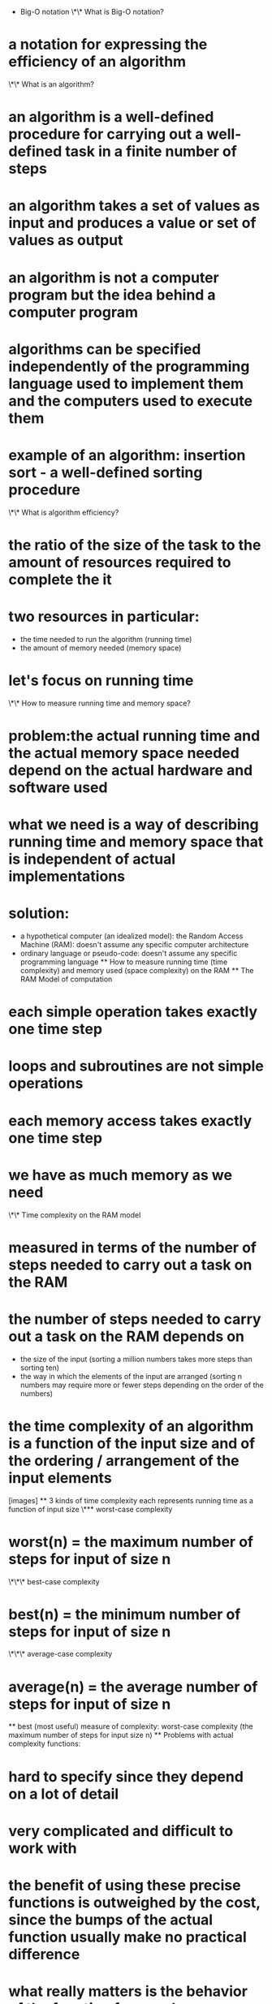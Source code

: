 - Big-O notation
  \*\* What is Big-O notation?

* a notation for expressing the efficiency of an algorithm
  \*\* What is an algorithm?
* an algorithm is a well-defined procedure for carrying out a well-defined task in a finite number of steps
* an algorithm takes a set of values as input and produces a value or set of values as output
* an algorithm is not a computer program but the idea behind a computer program
* algorithms can be specified independently of the programming language used to implement them and the computers used to execute them
* example of an algorithm: insertion sort - a well-defined sorting procedure
  \*\* What is algorithm efficiency?
* the ratio of the size of the task to the amount of resources required to complete the it
* two resources in particular:
  - the time needed to run the algorithm (running time)
  - the amount of memory needed (memory space)
* let's focus on running time
  \*\* How to measure running time and memory space?
* problem:the actual running time and the actual memory space needed depend on the actual hardware and software used
* what we need is a way of describing running time and memory space that is independent of actual implementations
* solution:
  - a hypothetical computer (an idealized model): the Random Access Machine (RAM): doesn't assume any specific computer architecture
  - ordinary language or pseudo-code: doesn't assume any specific programming language
    ** How to measure running time (time complexity) and memory used (space complexity) on the RAM
    ** The RAM Model of computation
* each simple operation takes exactly one time step
* loops and subroutines are not simple operations
* each memory access takes exactly one time step
* we have as much memory as we need
  \*\* Time complexity on the RAM model
* measured in terms of the number of steps needed to carry out a task on the RAM
* the number of steps needed to carry out a task on the RAM depends on
  - the size of the input (sorting a million numbers takes more steps than sorting ten)
  - the way in which the elements of the input are arranged (sorting n numbers may require more or fewer steps depending on the order of the numbers)
* the time complexity of an algorithm is a function of the input size and of the ordering / arrangement of the input elements
  [images]
  ** 3 kinds of time complexity
  each represents running time as a function of input size \*** worst-case complexity
* worst(n) = the maximum number of steps for input of size n
  \*\*\* best-case complexity
* best(n) = the minimum number of steps for input of size n
  \*\*\* average-case complexity
* average(n) = the average number of steps for input of size n
  ** best (most useful) measure of complexity: worst-case complexity (the maximum number of steps for input size n)
  ** Problems with actual complexity functions:
* hard to specify since they depend on a lot of detail
* very complicated and difficult to work with
* the benefit of using these precise functions is outweighed by the cost, since the bumps of the actual function usually make no practical difference
* what really matters is the behavior of the function for very large n
  \*\* Solution: Big-O Notation
* Big-O Notation ignores irrelevant detail; simplifies the actual function
  \*\* How does Big-O simplify things?
* it does not look at the actual complexity function but at an upper bound
  ** 3 functions \*** Big-O
* looks at an upper bound of the time complexity function
  \*\*\* Big-Omega
* looks at a lower bound of the time complexity function
  \*\*\* Big-Theta
* looks at both an upper and a lower bound of the time complexity function
  ** Definitions \*** f(n) = O(g(n))
* c \* g(n) is an upper bound on f(n), i.e.,
* there exist constants c and n', such that, for all n >= n', f(n) <= c \* g(n)
  \*\*\* f(n) = Omega(g(n))
* c \* g(n) is a lower bound on f(n), i.e.,
* there exist constants c and n', such that, for all n >= n', f(n) >= c \* g(n)
  \*\*\* f(n) = Theta(g(n))
* c _ g(n) is an upper bound on f(n) and c' _ g(n) is a lower bound on f(n), i.e.,
* there exist constants c, c', and n', such that, for all n >= n',
  - f(n) <= c \* g(n)
  - f(n) >= c' \* g(n)
    \*\* Examples:
* f(n) = 3n^2 - 100n + 6 = O(n^2), because for c = 3, 3n^2 > f(n)
* f(n) = 3n^2 - 100n + 6 = O(n^3), because for c = 1, n^3 > f(n), when n > 3
* f(n) = 3n^2 - 100n + 6 != O(n), because for c > 3, cn < f(n), when n > (c + 100)/3
  \*\* Dominance relations
* faster growing functions dominate slower growing functions
* n! > 2^n > n^3 > n^2 > n log n > n > log n > 1
  \*\* Rules of simplification
* f(n) + g(n) = O(Max(f(n), g(n)))
* c \* g(n) = O(g(n))
  ** Examples ([[https://www.doabledanny.com/big-o-notation-in-javascript#2][DoableDanny, Big-O Notation in JavaScript]]) \*** O(1): constant time
  #+begin_src js
  function double(n) {
  return 2 \* n;
  }
  double(1); // 2
  double(2); // 4
  #+end_src
  **_ O(n): linear time
  #+begin_src js
  function reverseArray(arr) {
  let newArr = []
  for (let i = arr.length - 1; i >= 0; i--) {
  newArr.push(arr[i])
  }
  return newArr
  }
  const reversedArray1 = reverseArray([1, 2, 3]) // [3, 2, 1]
  const reversedArray2 = reverseArray([1, 2, 3, 4, 5, 6]) // [6, 5, 4, 3, 2, 1]
  #+end_src
  _** O(n^2): quadratic time
  #+begin_src js
  function multiplyAll(arr1, arr2) {
  if (arr1.length !== arr2.length) return undefined
  let total = 0
  for (let i of arr1) {
  for (let j of arr2) {
  total += i \* j
  }
  }
  return total
  }
  let result1 = multiplyAll([1, 2], [5, 6]) // 33
  let result2 = multiplyAll([1, 2, 3, 4], [5, 3, 1, 8]) // 170
  #+end_src
  **_ O(log n): logarithmic time
  #+begin_src js
  function logTime(arr) {
  let numberOfLoops = 0
  for (let i = 1; i < arr.length; i _= 2) {
  numberOfLoops++
  }
  return numberOfLoops
  }
  let loopsA = logTime([1]) // 0 loops
  let loopsB = logTime([1, 2]) // 1 loop
  let loopsC = logTime([1, 2, 3, 4]) // 2 loops
  let loopsD = logTime([1, 2, 3, 4, 5, 6, 7, 8]) // 3 loops
  let loopsE = logTime(Array(16)) // 4 loops
  #+end_src \*** O(n log n): linearithmic time
  #+begin_src js
  function linearithmic(n) {
  for (let i = 0; i < n; i++) {
  for (let j = 1; j < n; j = j \* 2) {
  console.log("Hello")
  }
  }
  }
  #+end_src
  **_ O(2^n): exponential time
  #+begin_src js
  function fibonacci(num) {
  // Base cases
  if (num === 0) return 0
  else if (num === 1) return 1
  // Recursive part
  return fibonacci(num - 1) + fibonacci(num - 2)
  }
  fibonacci(1) // 1
  fibonacci(2) // 1
  fibonacci(3) // 2
  fibonacci(4) // 3
  fibonacci(5) // 5
  #+end_src
  _** O(n!): factorial time
  #+begin_src js
  function factorial(n) {
  let num = n
  if (n === 0) return 1
  for (let i = 0; i < n; i++) {
  num = n \* factorial(n - 1)
  }
  return num
  }
  #+end_src
